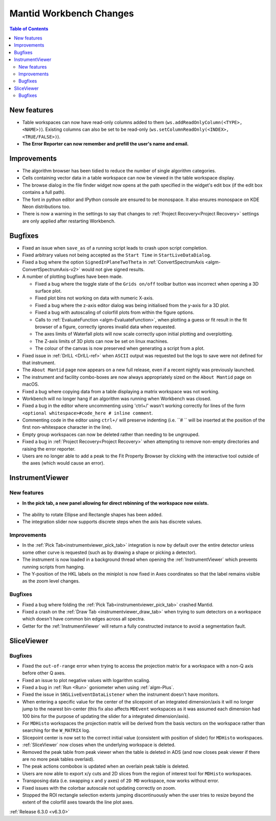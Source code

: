 ========================
Mantid Workbench Changes
========================

.. contents:: Table of Contents
   :local:

New features
------------
- Table workspaces can now have read-only columns added to them (``ws.addReadOnlyColumn(<TYPE>, <NAME>)``). Existing columns can also be set to be read-only (``ws.setColumnReadOnly(<INDEX>, <TRUE/FALSE>)``).
- **The Error Reporter can now remember and prefill the user's name and email.**
.. image::  ../../images/ErrorReporter_RememberMe.png
    :align: center

Improvements
------------
- The algorithm browser has been tidied to reduce the number of single algorithm categories.
- Cells containing vector data in a table workspace can now be viewed in the table workspace display.
- The browse dialog in the file finder widget now opens at the path specified in the widget's edit box (if the edit box contains a full path).
- The font in python editor and IPython console are ensured to be monospace. It also ensures monospace on KDE Neon distributions too.
- There is now a warning in the settings to say that changes to :ref:`Project Recovery<Project Recovery>` settings are only applied after restarting Workbench.

Bugfixes
--------
* Fixed an issue when ``save_as`` of a running script leads to crash upon script completion.
* Fixed arbitrary values not being accepted as the ``Start Time`` in ``StartLiveDataDialog``.
* Fixed a bug where the option ``SignedInPlaneTwoTheta`` in :ref:`ConvertSpectrumAxis <algm-ConvertSpectrumAxis-v2>` would not give signed results.
* A number of plotting bugfixes have been made.

  * Fixed a bug where the toggle state of the ``Grids on/off`` toolbar button was incorrect when opening a 3D surface plot.
  * Fixed plot bins not working on data with numeric X-axis.
  * Fixed a bug where the z-axis editor dialog was being initialised from the y-axis for a 3D plot.
  * Fixed a bug with autoscaling of colorfill plots from within the figure options.
  * Calls to :ref:`EvaluateFunction <algm-EvaluateFunction>`, when plotting a guess or fit result in the fit browser of a figure, correctly ignores invalid data when requested.
  * The axes limits of Waterfall plots will now scale correctly upon initial plotting and overplotting.
  * The Z-axis limits of 3D plots can now be set on linux machines.
  * The colour of the canvas is now preserved when generating a script from a plot.

* Fixed issue in :ref:`DrILL <DrILL-ref>` when ``ASCII`` output was requested but the logs to save were not defined for that instrument.
* The ``About Mantid`` page now appears on a new full release, even if a recent nightly was previously launched.
* The instrument and facility combo-boxes are now always appropriately sized on the ``About Mantid`` page on macOS.
* Fixed a bug where copying data from a table displaying a matrix workspace was not working.
* Workbench will no longer hang if an algorithm was running when Workbench was closed.
* Fixed a bug in the editor where uncommenting using 'ctrl+/' wasn't working correctly for lines of the form ``<optional whitespace>#code_here # inline comment``.
* Commenting code in the editor using ``ctrl+/`` will preserve indenting (i.e. ``# `` will be inserted at the position of the first non-whitespace character in the line).
* Empty group workspaces can now be deleted rather than needing to be ungrouped.
* Fixed a bug in :ref:`Project Recovery<Project Recovery>` when attempting to remove non-empty directories and raising the error reporter.
* Users are no longer able to add a peak to the Fit Property Browser by clicking with the interactive tool outside of the axes (which would cause an error).

InstrumentViewer
----------------
New features
############
- **In the pick tab, a new panel allowing for direct rebinning of the workspace now exists.**
.. figure:: ../../images/iview_insitu_rebin.png
     :width: 500px
     :align: center
- The ability to rotate Ellipse and Rectangle shapes has been added.
- The integration slider now supports discrete steps when the axis has discrete values.

Improvements
############
- In the :ref:`Pick Tab<instrumentviewer_pick_tab>` integration is now by default over the entire detector unless some other curve is requested (such as by drawing a shape or picking a detector).
- The instrument is now loaded in a background thread when opening the :ref:`InstrumentViewer` which prevents running scripts from hanging.
- The Y-position of the HKL labels on the miniplot is now fixed in Axes coordinates so that the label remains visible as the zoom level changes.

Bugfixes
########
- Fixed a bug where folding the :ref:`Pick Tab<instrumentviewer_pick_tab>` crashed Mantid.
- Fixed a crash on the :ref:`Draw Tab <instrumentviewer_draw_tab>` when trying to sum detectors on a workspace which doesn't have common bin edges across all spectra.
- Getter for the :ref:`InstrumentViewer` will return a fully constructed instance to avoid a segmentation fault.

SliceViewer
-----------

Bugfixes
########
- Fixed the ``out-of-range`` error when trying to access the projection matrix for a workspace with a non-Q axis before other Q axes.
- Fixed an issue to plot negative values with logarithm scaling.
- Fixed a bug in :ref:`Run <Run>` goniometer when using :ref:`algm-Plus`.
- Fixed the issue in ``SNSLiveEventDataListener`` when the instrument doesn't have monitors.
- When entering a specific value for the center of the slicepoint of an integrated dimension/axis it will no longer jump to the nearest bin-center (this fix also affects ``MDEvent`` workspaces as it was assumed each dimension had 100 bins for the purpose of updating the slider for a integrated dimension/axis).
- For ``MDHisto`` workspaces the projection matrix will be derived from the basis vectors on the workspace rather than searching for the ``W_MATRIX`` log.
- Slicepoint center is now set to the correct initial value (consistent with position of slider) for ``MDHisto`` workspaces.
- :ref:`SliceViewer` now closes when the underlying workspace is deleted.
- Removed the peak table from peak viewer when the table is deleted in ADS (and now closes peak viewer if there are no more peak tables overlaid).
- The peak actions combobox is updated when an overlain peak table is deleted.
- Users are now able to export x/y cuts and 2D slices from the region of interest tool for ``MDHisto`` workspaces.
- Transposing data (i.e. swapping x and y axes) of ``2D MD`` workspace, now works without error.
- Fixed issues with the colorbar autoscale not updating correctly on zoom.
- Stopped the ROI rectangle selection extents jumping discontinuously when the user tries to resize beyond the extent of the colorfill axes towards the line plot axes.

:ref:`Release 6.3.0 <v6.3.0>`
